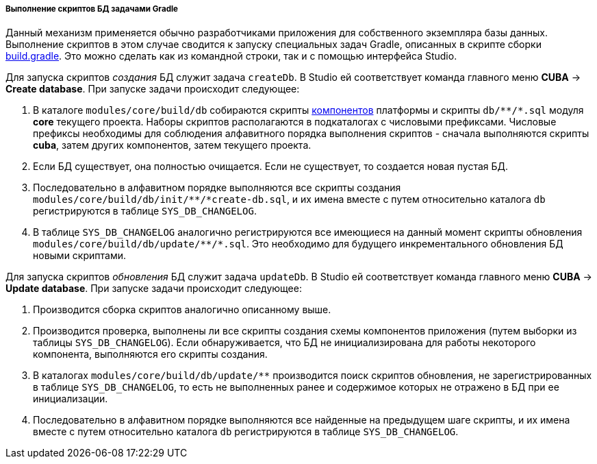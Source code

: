 :sourcesdir: ../../../../../source

[[db_update_gradle]]
===== Выполнение скриптов БД задачами Gradle

Данный механизм применяется обычно разработчиками приложения для собственного экземпляра базы данных. Выполнение скриптов в этом случае сводится к запуску специальных задач Gradle, описанных в скрипте сборки <<build.gradle,build.gradle>>. Это можно сделать как из командной строки, так и с помощью интерфейса Studio.

Для запуска скриптов _создания_ БД служит задача `createDb`. В Studio ей соответствует команда главного меню *CUBA* → *Create database*. При запуске задачи происходит следующее:

. В каталоге `modules/core/build/db` собираются скрипты <<app_components,компонентов>> платформы и скрипты `++db/**/*.sql++` модуля *core* текущего проекта. Наборы скриптов располагаются в подкаталогах с числовыми префиксами. Числовые префиксы необходимы для соблюдения алфавитного порядка выполнения скриптов - сначала выполняются скрипты *cuba*, затем других компонентов, затем текущего проекта.

. Если БД существует, она полностью очищается. Если не существует, то создается новая пустая БД.

. Последовательно в алфавитном порядке выполняются все скрипты создания `++modules/core/build/db/init/**/*create-db.sql++`, и их имена вместе с путем относительно каталога `db` регистрируются в таблице `SYS_DB_CHANGELOG`.

. В таблице `SYS_DB_CHANGELOG` аналогично регистрируются все имеющиеся на данный момент скрипты обновления `++modules/core/build/db/update/**/*.sql++`. Это необходимо для будущего инкрементального обновления БД новыми скриптами.

Для запуска скриптов _обновления_ БД служит задача `updateDb`. В Studio ей соответствует команда главного меню *CUBA* → *Update database*. При запуске задачи происходит следующее:

. Производится сборка скриптов аналогично описанному выше.

. Производится проверка, выполнены ли все скрипты создания схемы компонентов приложения (путем выборки из таблицы `SYS_DB_CHANGELOG`). Если обнаруживается, что БД не инициализирована для работы некоторого компонента, выполняются его скрипты создания.

. В каталогах `++modules/core/build/db/update/**++` производится поиск скриптов обновления, не зарегистрированных в таблице `SYS_DB_CHANGELOG`, то есть не выполненных ранее и содержимое которых не отражено в БД при ее инициализации.

. Последовательно в алфавитном порядке выполняются все найденные на предыдущем шаге скрипты, и их имена вместе с путем относительно каталога `db` регистрируются в таблице `SYS_DB_CHANGELOG`.

